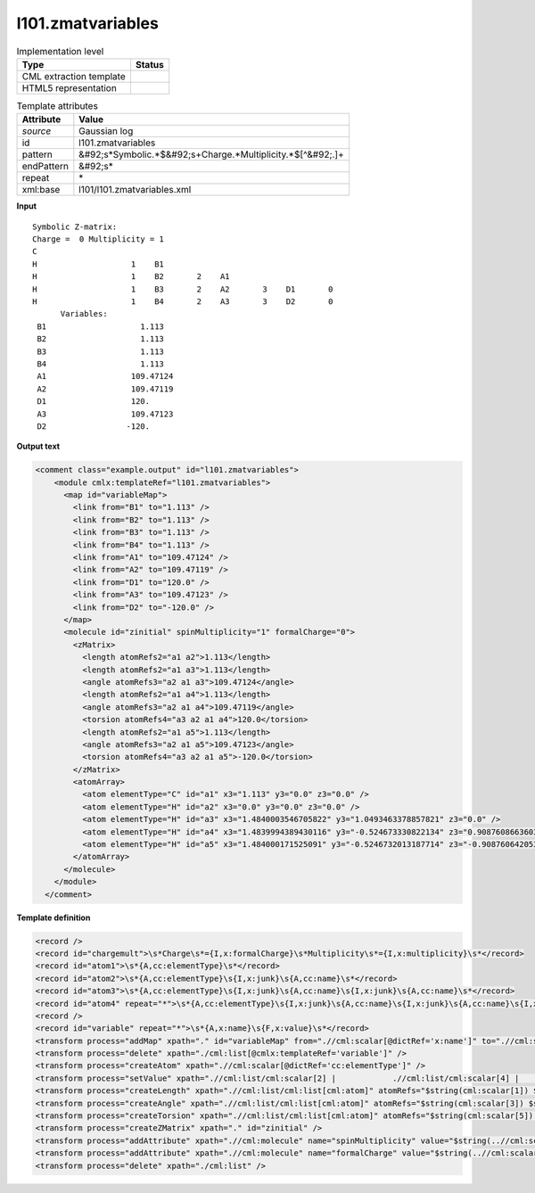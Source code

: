 .. _l101.zmatvariables-d3e13130:

l101.zmatvariables
==================

.. table:: Implementation level

   +----------------------------------------------------------------------------------------------------------------------------+----------------------------------------------------------------------------------------------------------------------------+
   | Type                                                                                                                       | Status                                                                                                                     |
   +============================================================================================================================+============================================================================================================================+
   | CML extraction template                                                                                                    | |image1|                                                                                                                   |
   +----------------------------------------------------------------------------------------------------------------------------+----------------------------------------------------------------------------------------------------------------------------+
   | HTML5 representation                                                                                                       | |image2|                                                                                                                   |
   +----------------------------------------------------------------------------------------------------------------------------+----------------------------------------------------------------------------------------------------------------------------+

.. table:: Template attributes

   +----------------------------------------------------------------------------------------------------------------------------+----------------------------------------------------------------------------------------------------------------------------+
   | Attribute                                                                                                                  | Value                                                                                                                      |
   +============================================================================================================================+============================================================================================================================+
   | *source*                                                                                                                   | Gaussian log                                                                                                               |
   +----------------------------------------------------------------------------------------------------------------------------+----------------------------------------------------------------------------------------------------------------------------+
   | id                                                                                                                         | l101.zmatvariables                                                                                                         |
   +----------------------------------------------------------------------------------------------------------------------------+----------------------------------------------------------------------------------------------------------------------------+
   | pattern                                                                                                                    | &#92;s*Symbolic.*$&#92;s+Charge.*Multiplicity.*$[^&#92;.]+                                                                 |
   +----------------------------------------------------------------------------------------------------------------------------+----------------------------------------------------------------------------------------------------------------------------+
   | endPattern                                                                                                                 | &#92;s\*                                                                                                                   |
   +----------------------------------------------------------------------------------------------------------------------------+----------------------------------------------------------------------------------------------------------------------------+
   | repeat                                                                                                                     | \*                                                                                                                         |
   +----------------------------------------------------------------------------------------------------------------------------+----------------------------------------------------------------------------------------------------------------------------+
   | xml:base                                                                                                                   | l101/l101.zmatvariables.xml                                                                                                |
   +----------------------------------------------------------------------------------------------------------------------------+----------------------------------------------------------------------------------------------------------------------------+

.. container:: formalpara-title

   **Input**

::

    Symbolic Z-matrix:
    Charge =  0 Multiplicity = 1
    C
    H                    1    B1
    H                    1    B2       2    A1
    H                    1    B3       2    A2       3    D1       0
    H                    1    B4       2    A3       3    D2       0
          Variables:
     B1                    1.113                    
     B2                    1.113                    
     B3                    1.113                    
     B4                    1.113                    
     A1                  109.47124                  
     A2                  109.47119                  
     D1                  120.                       
     A3                  109.47123                  
     D2                 -120.                       
    
     

.. container:: formalpara-title

   **Output text**

.. code:: xml

   <comment class="example.output" id="l101.zmatvariables">
       <module cmlx:templateRef="l101.zmatvariables">
         <map id="variableMap">
           <link from="B1" to="1.113" />
           <link from="B2" to="1.113" />
           <link from="B3" to="1.113" />
           <link from="B4" to="1.113" />
           <link from="A1" to="109.47124" />
           <link from="A2" to="109.47119" />
           <link from="D1" to="120.0" />
           <link from="A3" to="109.47123" />
           <link from="D2" to="-120.0" />
         </map>
         <molecule id="zinitial" spinMultiplicity="1" formalCharge="0">
           <zMatrix>
             <length atomRefs2="a1 a2">1.113</length>
             <length atomRefs2="a1 a3">1.113</length>
             <angle atomRefs3="a2 a1 a3">109.47124</angle>
             <length atomRefs2="a1 a4">1.113</length>
             <angle atomRefs3="a2 a1 a4">109.47119</angle>
             <torsion atomRefs4="a3 a2 a1 a4">120.0</torsion>
             <length atomRefs2="a1 a5">1.113</length>
             <angle atomRefs3="a2 a1 a5">109.47123</angle>
             <torsion atomRefs4="a3 a2 a1 a5">-120.0</torsion>
           </zMatrix>
           <atomArray>
             <atom elementType="C" id="a1" x3="1.113" y3="0.0" z3="0.0" />
             <atom elementType="H" id="a2" x3="0.0" y3="0.0" z3="0.0" />
             <atom elementType="H" id="a3" x3="1.4840003546705822" y3="1.0493463378857821" z3="0.0" />
             <atom elementType="H" id="a4" x3="1.4839994389430116" y3="-0.524673330822134" z3="0.9087608663603304" />
             <atom elementType="H" id="a5" x3="1.484000171525091" y3="-0.5246732013187714" z3="-0.9087606420539267" />
           </atomArray>
         </molecule>
       </module>
     </comment>

.. container:: formalpara-title

   **Template definition**

.. code:: xml

   <record />
   <record id="chargemult">\s*Charge\s*={I,x:formalCharge}\s*Multiplicity\s*={I,x:multiplicity}\s*</record>
   <record id="atom1">\s*{A,cc:elementType}\s*</record>
   <record id="atom2">\s*{A,cc:elementType}\s{I,x:junk}\s{A,cc:name}\s*</record>
   <record id="atom3">\s*{A,cc:elementType}\s{I,x:junk}\s{A,cc:name}\s{I,x:junk}\s{A,cc:name}\s*</record>
   <record id="atom4" repeat="*">\s*{A,cc:elementType}\s{I,x:junk}\s{A,cc:name}\s{I,x:junk}\s{A,cc:name}\s{I,x:junk}\s{A,cc:name}\s{I,g:unknown}\s*</record>
   <record />
   <record id="variable" repeat="*">\s*{A,x:name}\s{F,x:value}\s*</record>
   <transform process="addMap" xpath="." id="variableMap" from=".//cml:scalar[@dictRef='x:name']" to=".//cml:scalar[@dictRef='x:value']" />
   <transform process="delete" xpath="./cml:list[@cmlx:templateRef='variable']" />
   <transform process="createAtom" xpath=".//cml:scalar[@dictRef='cc:elementType']" />
   <transform process="setValue" xpath=".//cml:list/cml:scalar[2] |            .//cml:list/cml:scalar[4] |            .//cml:list/cml:scalar[6]" map="//cml:map[@id='variableMap']" value="$string(.)" />
   <transform process="createLength" xpath=".//cml:list/cml:list[cml:atom]" atomRefs="$string(cml:scalar[1]) $string(cml:atom/@id)" value="$string(cml:scalar[2])" />
   <transform process="createAngle" xpath=".//cml:list/cml:list[cml:atom]" atomRefs="$string(cml:scalar[3]) $string(cml:scalar[1]) $string(cml:atom/@id)" value="$string(cml:scalar[4])" />
   <transform process="createTorsion" xpath=".//cml:list/cml:list[cml:atom]" atomRefs="$string(cml:scalar[5]) $string(cml:scalar[3]) $string(cml:scalar[1]) $string(cml:atom/@id)" value="$string(cml:scalar[6])" />
   <transform process="createZMatrix" xpath="." id="zinitial" />
   <transform process="addAttribute" xpath=".//cml:molecule" name="spinMultiplicity" value="$string(..//cml:scalar[@dictRef='x:multiplicity'])" />
   <transform process="addAttribute" xpath=".//cml:molecule" name="formalCharge" value="$string(..//cml:scalar[@dictRef='x:formalCharge'])" />
   <transform process="delete" xpath="./cml:list" />

.. |image1| image:: ../../imgs/Total.png
.. |image2| image:: ../../imgs/None.png
